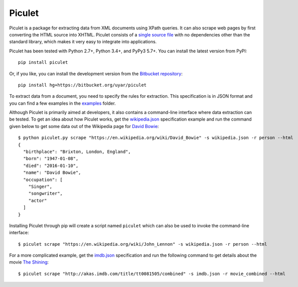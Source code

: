 Piculet
=======

Piculet is a package for extracting data from XML documents using XPath
queries. It can also scrape web pages by first converting the HTML source
into XHTML. Piculet consists of a `single source file`_ with no dependencies
other than the standard library, which makes it very easy to integrate
into applications.

.. _single source file: https://bitbucket.org/uyar/piculet/src/tip/piculet.py

Piculet has been tested with Python 2.7+, Python 3.4+, and PyPy3 5.7+.
You can install the latest version from PyPI::

   pip install piculet

Or, if you like, you can install the development version from
the `Bitbucket repository <https://bitbucket.org/uyar/piculet>`_::

   pip install hg+https://bitbucket.org/uyar/piculet

To extract data from a document, you need to specify the rules for extraction.
This specification is in JSON format and you can find a few examples
in the `examples`_ folder.

.. _examples: https://bitbucket.org/uyar/piculet/src/tip/examples

Although Piculet is primarily aimed at developers, it also contains
a command-line interface where data extraction can be tested. To get an idea
about how Piculet works, get the `wikipedia.json`_ specification example
and run the command given below to get some data out of the Wikipedia page
for `David Bowie`_::

   $ python piculet.py scrape "https://en.wikipedia.org/wiki/David_Bowie" -s wikipedia.json -r person --html
   {
     "birthplace": "Brixton, London, England",
     "born": "1947-01-08",
     "died": "2016-01-10",
     "name": "David Bowie",
     "occupation": [
       "Singer",
       "songwriter",
       "actor"
     ]
   }

Installing Piculet through pip will create a script named ``piculet`` which can
also be used to invoke the command-line interface::

   $ piculet scrape "https://en.wikipedia.org/wiki/John_Lennon" -s wikipedia.json -r person --html

For a more complicated example, get the `imdb.json`_ specification and
run the following command to get details about the movie `The Shining`_::

   $ piculet scrape "http://akas.imdb.com/title/tt0081505/combined" -s imdb.json -r movie_combined --html

.. _wikipedia.json: https://bitbucket.org/uyar/piculet/src/tip/examples/wikipedia.json
.. _David Bowie: https://en.wikipedia.org/wiki/David_Bowie

.. _imdb.json: https://bitbucket.org/uyar/piculet/src/tip/examples/imdb.json
.. _The Shining: http://akas.imdb.com/title/tt0081505/combined
